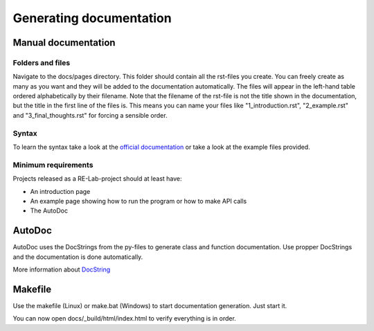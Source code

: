 Generating documentation
========================

Manual documentation
--------------------

Folders and files
^^^^^^^^^^^^^^^^^

Navigate to the docs/pages directory. This folder should contain all the rst-files you create. You can freely create as many as you want and they will be added to the documentation automatically.
The files will appear in the left-hand table ordered alphabetically by their filename. Note that the filename of the rst-file is not the title shown in the documentation, but the title in the first line of the files is.
This means you can name your files like "1_introduction.rst", "2_example.rst" and "3_final_thoughts.rst" for forcing a sensible order.

Syntax
^^^^^^

To learn the syntax take a look at the `official documentation <https://www.sphinx-doc.org/en/master/usage/restructuredtext/basics.html>`_ or take a look at the example files provided.

Minimum requirements
^^^^^^^^^^^^^^^^^^^^

Projects released as a RE-Lab-project should at least have:

* An introduction page
* An example page showing how to run the program or how to make API calls
* The AutoDoc

AutoDoc
-------

AutoDoc uses the DocStrings from the py-files to generate class and function documentation.
Use propper DocStrings and the documentation is done automatically.

More information about `DocString <https://www.python.org/dev/peps/pep-0257/>`_

Makefile
--------

Use the makefile (Linux) or make.bat (Windows) to start documentation generation. Just start it.

You can now open docs/_build/html/index.html to verify everything is in order.
